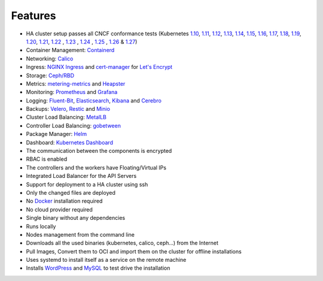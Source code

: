 Features
========

* HA cluster setup passes all CNCF conformance tests (Kubernetes `1.10 <https://github.com/cncf/k8s-conformance/tree/master/v1.10/k8s-tew>`_, `1.11 <https://github.com/cncf/k8s-conformance/tree/master/v1.11/k8s-tew>`_, `1.12 <https://github.com/cncf/k8s-conformance/tree/master/v1.12/k8s-tew>`_, `1.13 <https://github.com/cncf/k8s-conformance/tree/master/v1.13/k8s-tew>`_, `1.14 <https://github.com/cncf/k8s-conformance/tree/master/v1.14/k8s-tew>`_, `1.15 <https://github.com/cncf/k8s-conformance/tree/master/v1.15/k8s-tew>`_, `1.16 <https://github.com/cncf/k8s-conformance/tree/master/v1.16/k8s-tew>`_, `1.17 <https://github.com/cncf/k8s-conformance/tree/master/v1.17/k8s-tew>`_, `1.18 <https://github.com/cncf/k8s-conformance/tree/master/v1.18/k8s-tew>`_, `1.19 <https://github.com/cncf/k8s-conformance/tree/master/v1.19/k8s-tew>`_, `1.20 <https://github.com/cncf/k8s-conformance/tree/master/v1.20/k8s-tew>`_, `1.21 <https://github.com/cncf/k8s-conformance/tree/master/v1.21/k8s-tew>`_, `1.22 <https://github.com/cncf/k8s-conformance/tree/master/v1.22/k8s-tew>`_ , `1.23 <https://github.com/cncf/k8s-conformance/tree/master/v1.23/k8s-tew>`_ , `1.24 <https://github.com/cncf/k8s-conformance/tree/master/v1.24/k8s-tew>`_ , `1.25 <https://github.com/cncf/k8s-conformance/tree/master/v1.25/k8s-tew>`_ , `1.26 <https://github.com/cncf/k8s-conformance/tree/master/v1.26/k8s-tew>`_ & `1.27 <https://github.com/cncf/k8s-conformance/tree/master/v1.27/k8s-tew>`_)
* Container Management: `Containerd <https://containerd.io/>`_
* Networking: `Calico <https://www.projectcalico.org>`_
* Ingress: `NGINX Ingress <https://kubernetes.github.io/ingress-nginx/>`_ and `cert-manager <http://docs.cert-manager.io/en/latest/>`_ for `Let's Encrypt <https://letsencrypt.org/>`_
* Storage: `Ceph/RBD <https://ceph.com/>`_
* Metrics: `metering-metrics <https://github.com/kubernetes-incubator/metrics-server>`_ and `Heapster <https://github.com/kubernetes/heapster>`_
* Monitoring: `Prometheus <https://prometheus.io/>`_ and `Grafana <https://grafana.com/>`_
* Logging: `Fluent-Bit <https://fluentbit.io/>`_, `Elasticsearch <https://www.elastic.co/>`_, `Kibana <https://www.elastic.co/products/kibana>`_ and `Cerebro <https://github.com/lmenezes/cerebro>`_
* Backups: `Velero <https://github.com/heptio/velero>`_, `Restic <https://restic.net/>`_ and `Minio <https://www.minio.io/>`_
* Cluster Load Balancing: `MetalLB <https://metallb.universe.tf>`_
* Controller Load Balancing: `gobetween <http://gobetween.io/>`_
* Package Manager: `Helm <https://helm.sh/>`_
* Dashboard: `Kubernetes Dashboard <https://github.com/kubernetes/dashboard>`_
* The communication between the components is encrypted
* RBAC is enabled
* The controllers and the workers have Floating/Virtual IPs
* Integrated Load Balancer for the API Servers
* Support for deployment to a HA cluster using ssh
* Only the changed files are deployed
* No `Docker <https://www.docker.com/>`_ installation required
* No cloud provider required
* Single binary without any dependencies
* Runs locally
* Nodes management from the command line
* Downloads all the used binaries (kubernetes, calico, ceph...) from the Internet
* Pull Images, Convert them to OCI and import them on the cluster for offline installations
* Uses systemd to install itself as a service on the remote machine
* Installs `WordPress <https://wordpress.com>`_ and `MySQL <https://www.mysql.com>`_ to test drive the installation

